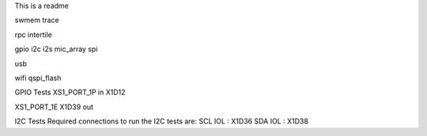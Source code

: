 This is a readme

swmem
trace

rpc
intertile

gpio
i2c
i2s
mic_array
spi


usb

wifi
qspi_flash






GPIO Tests
XS1_PORT_1P
in
X1D12

XS1_PORT_1E
X1D39
out

I2C Tests
Required connections to run the I2C tests are:
SCL IOL : X1D36
SDA IOL : X1D38
